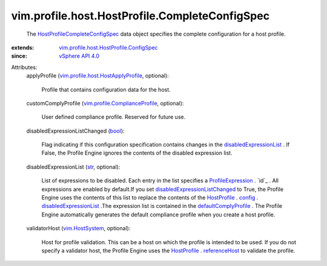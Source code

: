 .. _str: https://docs.python.org/2/library/stdtypes.html

.. _bool: https://docs.python.org/2/library/stdtypes.html

.. _config: ../../../../vim/profile/Profile.rst#config

.. _HostProfile: ../../../../vim/profile/host/HostProfile.rst

.. _referenceHost: ../../../../vim/profile/host/HostProfile.rst#referenceHost

.. _vim.HostSystem: ../../../../vim/HostSystem.rst

.. _vSphere API 4.0: ../../../../vim/version.rst#vimversionversion5

.. _ProfileExpression: ../../../../vim/profile/Expression.rst

.. _defaultComplyProfile: ../../../../vim/profile/host/HostProfile/ConfigInfo.rst#defaultComplyProfile

.. _disabledExpressionList: ../../../../vim/profile/host/HostProfile/ConfigInfo.rst#disabledExpressionList

.. _disabledExpressionListChanged: ../../../../vim/profile/host/HostProfile/CompleteConfigSpec.rst#disabledExpressionListChanged

.. _HostProfileCompleteConfigSpec: ../../../../vim/profile/host/HostProfile/CompleteConfigSpec.rst

.. _vim.profile.ComplianceProfile: ../../../../vim/profile/ComplianceProfile.rst

.. _vim.profile.host.HostApplyProfile: ../../../../vim/profile/host/HostApplyProfile.rst

.. _vim.profile.host.HostProfile.ConfigSpec: ../../../../vim/profile/host/HostProfile/ConfigSpec.rst


vim.profile.host.HostProfile.CompleteConfigSpec
===============================================
  The `HostProfileCompleteConfigSpec`_ data object specifies the complete configuration for a host profile.
:extends: vim.profile.host.HostProfile.ConfigSpec_
:since: `vSphere API 4.0`_

Attributes:
    applyProfile (`vim.profile.host.HostApplyProfile`_, optional):

       Profile that contains configuration data for the host.
    customComplyProfile (`vim.profile.ComplianceProfile`_, optional):

       User defined compliance profile. Reserved for future use.
    disabledExpressionListChanged (`bool`_):

       Flag indicating if this configuration specification contains changes in the `disabledExpressionList`_ . If False, the Profile Engine ignores the contents of the disabled expression list.
    disabledExpressionList (`str`_, optional):

       List of expressions to be disabled. Each entry in the list specifies a `ProfileExpression`_ . `id`_ . All expressions are enabled by default.If you set `disabledExpressionListChanged`_ to True, the Profile Engine uses the contents of this list to replace the contents of the `HostProfile`_ . `config`_ . `disabledExpressionList`_ .The expression list is contained in the `defaultComplyProfile`_ . The Profile Engine automatically generates the default compliance profile when you create a host profile.
    validatorHost (`vim.HostSystem`_, optional):

       Host for profile validation. This can be a host on which the profile is intended to be used. If you do not specify a validator host, the Profile Engine uses the `HostProfile`_ . `referenceHost`_ to validate the profile.
